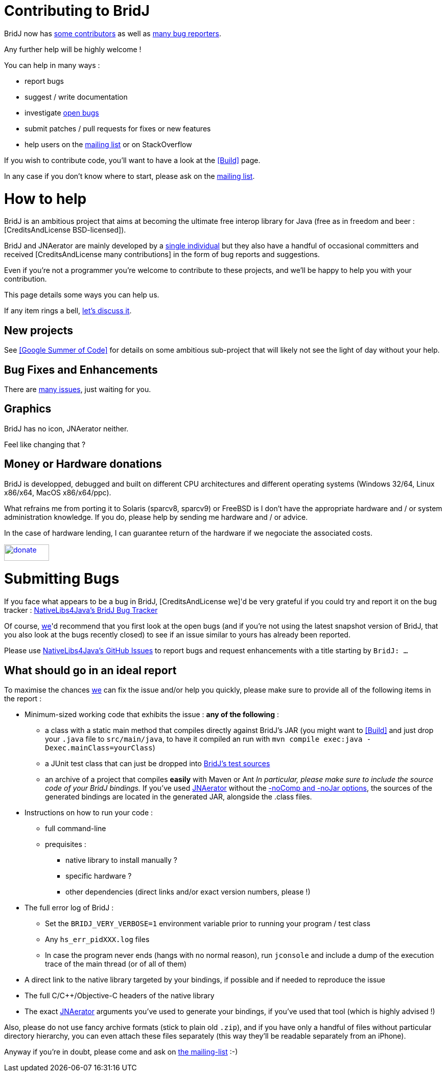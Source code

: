 = Contributing to BridJ

BridJ now has <<Credits and License,some contributors>> as well as https://github.com/ochafik/nativelibs4java/issues[many bug reporters].

Any further help will be highly welcome !

You can help in many ways :

  * report bugs
  * suggest / write documentation
  * investigate https://github.com/ochafik/nativelibs4java/issues[open bugs]
  * submit patches / pull requests for fixes or new features
  * help users on the http://groups.google.com/group/nativelibs4java[mailing list] or on StackOverflow
 
If you wish to contribute code, you'll want to have a look at the <<Build>> page.

In any case if you don't know where to start, please ask on the http://groups.google.com/group/nativelibs4java[mailing list].

= How to help

BridJ is an ambitious project that aims at becoming the ultimate free interop library for Java (free as in freedom and beer : [CreditsAndLicense BSD-licensed]).

BridJ and JNAerator are mainly developed by a http://ochafik.com[single individual] but they also have a handful of occasional committers and received [CreditsAndLicense many contributions] in the form of bug reports and suggestions.

Even if you're not a programmer you're welcome to contribute to these projects, and we'll be happy to help you with your contribution.

This page details some ways you can help us.

If any item rings a bell,
http://groups.google.fr/group/nativelibs4java[let's discuss it].

== New projects

See <<Google Summer of Code>> for details on some ambitious sub-project that will likely not see the light of day without your help.

== Bug Fixes and Enhancements

There are <<Submitting Bugs,many issues>>, just waiting for you.

== Graphics

BridJ has no icon, JNAerator neither.

Feel like changing that ?

== Money or Hardware donations

BridJ is developped, debugged and built on different CPU architectures and different operating systems (Windows 32/64, Linux x86/x64, MacOS x86/x64/ppc).

What refrains me from porting it to Solaris (sparcv8, sparcv9) or FreeBSD is I don't have the appropriate hardware and / or system administration knowledge. If you do, please help by sending me hardware and / or advice.

In the case of hardware lending, I can guarantee return of the hardware if we negociate the associated costs.

[link=http://sourceforge.net/donate/index.php?group_id=266856]
image::http://images.sourceforge.net/images/project-support.jpg[donate,88,32]


= Submitting Bugs

If you face what appears to be a bug in BridJ, [CreditsAndLicense we]'d be very grateful if you could try and report it on the bug tracker :
  https://github.com/ochafik/nativelibs4java/issues?labels=BridJ[NativeLibs4Java's BridJ Bug Tracker]

Of course, <<Credits and License,we>>'d recommend that you first look at the open bugs (and if you're not using the latest snapshot version of BridJ, that you also look at the bugs recently closed) to see if an issue similar to yours has already been reported.

Please use https://github.com/ochafik/nativelibs4java/issues?sort=created&direction=desc&state=open[NativeLibs4Java's GitHub Issues] to report bugs and request enhancements with a title starting by `BridJ: ...`

== What should go in an ideal report

To maximise the chances <<Credits and License,we>> can fix the issue and/or help you quickly, please make sure to provide all of the following items in the report :

  * Minimum-sized working code that exhibits the issue : *any of the following* :
    - a class with a static main method that compiles directly against BridJ's JAR (you might want to <<Build>> and just drop your `.java` file to `src/main/java`, to have it compiled an run with `mvn compile exec:java -Dexec.mainClass=yourClass`)
    - a JUnit test class that can just be dropped into https://github.com/ochafik/nativelibs4java/tree/master/libraries/Runtime/BridJ/src/test/java/org/bridj[BridJ's test sources]
    - an archive of a project that compiles *easily* with Maven or Ant
  _In particular, please make sure to include the source code of your BridJ bindings._ If you've used http://code.google.com/p/jnaerator/[JNAerator] without the http://code.google.com/p/jnaerator/wiki/CommandLineOptionsAndEnvironmentVariables[-noComp and -noJar options], the sources of the generated bindings are located in the generated JAR, alongside the .class files.
  * Instructions on how to run your code :
    - full command-line
    - prequisites :
      ** native library to install manually ?
      ** specific hardware ?
      ** other dependencies (direct links and/or exact version numbers, please !)
  * The full error log of BridJ :
    ** Set the `BRIDJ_VERY_VERBOSE=1` environment variable prior to running your program / test class
    ** Any `hs_err_pidXXX.log` files
    ** In case the program never ends (hangs with no normal reason), run `jconsole` and include a dump of the execution trace of the main thread (or of all of them)
  * A direct link to the native library targeted by your bindings, if possible and if needed to reproduce the issue
  * The full C/C++/Objective-C headers of the native library
  * The exact http://code.google.com/p/jnaerator/[JNAerator] arguments you've used to generate your bindings, if you've used that tool (which is highly advised !)

Also, please do not use fancy archive formats (stick to plain old `.zip`), and if you have only a handful of files without particular directory hierarchy, you can even attach these files separately (this way they'll be readable separately from an iPhone).

Anyway if you're in doubt, please come and ask on http://groups.google.com/group/nativelibs4java[the mailing-list] :-)
